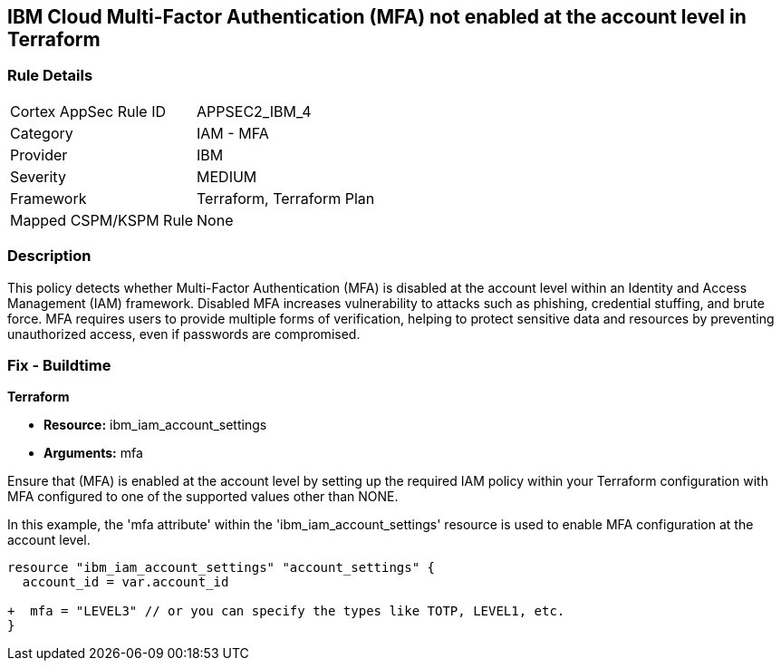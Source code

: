 == IBM Cloud Multi-Factor Authentication (MFA) not enabled at the account level in Terraform

=== Rule Details

[cols="1,2"]
|===
|Cortex AppSec Rule ID |APPSEC2_IBM_4
|Category |IAM - MFA
|Provider |IBM
|Severity |MEDIUM
|Framework |Terraform, Terraform Plan
|Mapped CSPM/KSPM Rule |None
|===


=== Description

This policy detects whether Multi-Factor Authentication (MFA) is disabled at the account level within an Identity and Access Management (IAM) framework. Disabled MFA increases vulnerability to attacks such as phishing, credential stuffing, and brute force. MFA requires users to provide multiple forms of verification, helping to protect sensitive data and resources by preventing unauthorized access, even if passwords are compromised.

=== Fix - Buildtime

*Terraform*

* *Resource:* ibm_iam_account_settings
* *Arguments:* mfa

Ensure that (MFA) is enabled at the account level by setting up the required IAM policy within your Terraform configuration with MFA configured to one of the supported values other than NONE.

In this example, the 'mfa attribute' within the 'ibm_iam_account_settings' resource is used to enable MFA configuration at the account level.

[source,go]
----
resource "ibm_iam_account_settings" "account_settings" {
  account_id = var.account_id

+  mfa = "LEVEL3" // or you can specify the types like TOTP, LEVEL1, etc.
}
----
